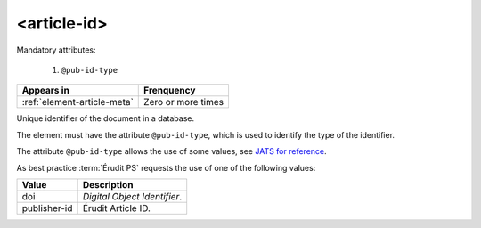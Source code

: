 .. _element-article-id:

<article-id>
============

Mandatory attributes:

  1. ``@pub-id-type``

+-------------------------------+--------------------+
| Appears in                    | Frenquency         |
+===============================+====================+
| :ref:`element-article-meta`   | Zero or more times |
+-------------------------------+--------------------+


Unique identifier of the document in a database.

The element must have the attribute ``@pub-id-type``, which is used to identify the type of the identifier.

The attribute ``@pub-id-type`` allows the use of some values, see `JATS for reference <https://jats.nlm.nih.gov/publishing/tag-library/1.2d1/attribute/pub-id-type.html>`_.

As best practice :term:`Érudit PS` requests the use of one of the following values:

+--------------------+-------------------------------------------------------+
| Value              | Description                                           |
+====================+=======================================================+
| doi                | *Digital Object Identifier*.                          |
+--------------------+-------------------------------------------------------+
| publisher-id       | Érudit Article ID.                                    |
+--------------------+-------------------------------------------------------+



